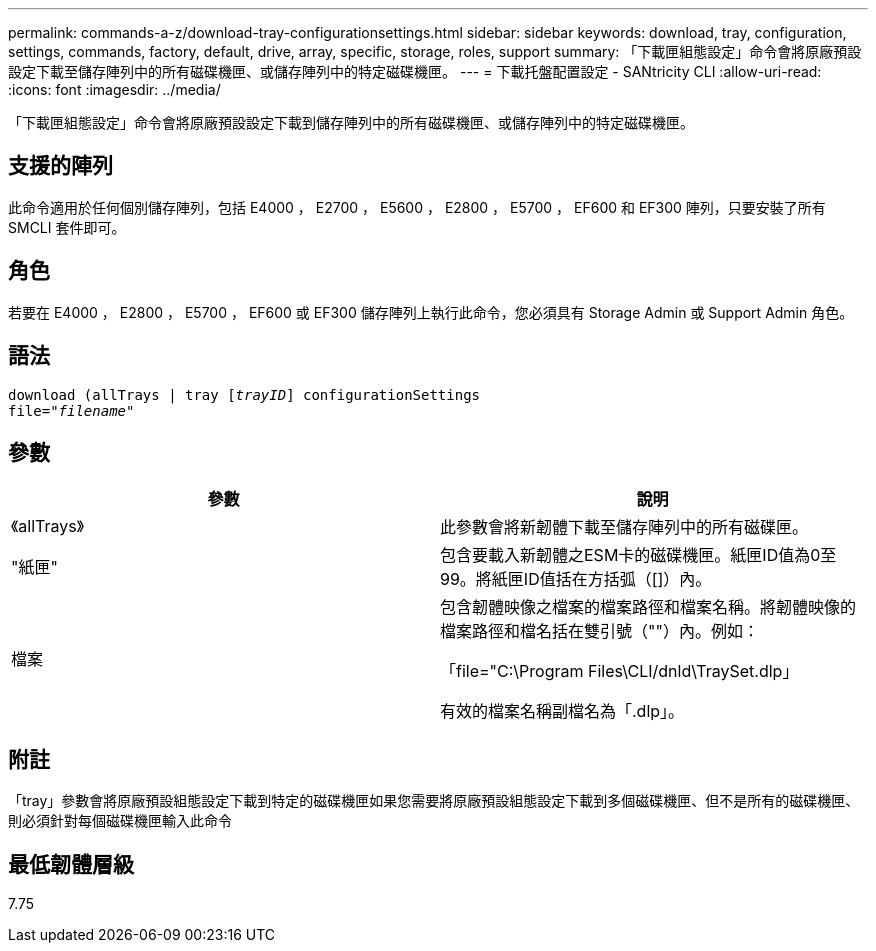 ---
permalink: commands-a-z/download-tray-configurationsettings.html 
sidebar: sidebar 
keywords: download, tray, configuration, settings, commands, factory, default, drive, array, specific, storage, roles, support 
summary: 「下載匣組態設定」命令會將原廠預設設定下載至儲存陣列中的所有磁碟機匣、或儲存陣列中的特定磁碟機匣。 
---
= 下載托盤配置設定 - SANtricity CLI
:allow-uri-read: 
:icons: font
:imagesdir: ../media/


[role="lead"]
「下載匣組態設定」命令會將原廠預設設定下載到儲存陣列中的所有磁碟機匣、或儲存陣列中的特定磁碟機匣。



== 支援的陣列

此命令適用於任何個別儲存陣列，包括 E4000 ， E2700 ， E5600 ， E2800 ， E5700 ， EF600 和 EF300 陣列，只要安裝了所有 SMCLI 套件即可。



== 角色

若要在 E4000 ， E2800 ， E5700 ， EF600 或 EF300 儲存陣列上執行此命令，您必須具有 Storage Admin 或 Support Admin 角色。



== 語法

[source, cli, subs="+macros"]
----
pass:quotes[download (allTrays | tray [_trayID_]] configurationSettings
pass:quotes[file="_filename_"]
----


== 參數

[cols="2*"]
|===
| 參數 | 說明 


 a| 
《allTrays》
 a| 
此參數會將新韌體下載至儲存陣列中的所有磁碟匣。



 a| 
"紙匣"
 a| 
包含要載入新韌體之ESM卡的磁碟機匣。紙匣ID值為0至99。將紙匣ID值括在方括弧（[]）內。



 a| 
檔案
 a| 
包含韌體映像之檔案的檔案路徑和檔案名稱。將韌體映像的檔案路徑和檔名括在雙引號（""）內。例如：

「file="C:\Program Files\CLI/dnld\TraySet.dlp」

有效的檔案名稱副檔名為「.dlp」。

|===


== 附註

「tray」參數會將原廠預設組態設定下載到特定的磁碟機匣如果您需要將原廠預設組態設定下載到多個磁碟機匣、但不是所有的磁碟機匣、則必須針對每個磁碟機匣輸入此命令



== 最低韌體層級

7.75
